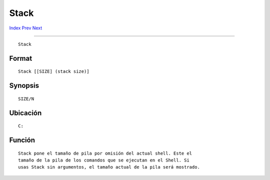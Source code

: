 =====
Stack
=====

.. This document is automatically generated. Don't edit it!

`Index <index>`_ `Prev <sort>`_ `Next <status>`_ 

---------------

::

 Stack 

Format
~~~~~~
::

     Stack [[SIZE] (stack size)]


Synopsis
~~~~~~~~
::

     SIZE/N


Ubicación
~~~~~~~~~
::

     C:


Función
~~~~~~~
::

     Stack pone el tamaño de pila por omisión del actual shell. Este el 
     tamaño de la pila de los comandos que se ejecutan en el Shell. Si
     usas Stack sin argumentos, el tamaño actual de la pila será mostrado.


